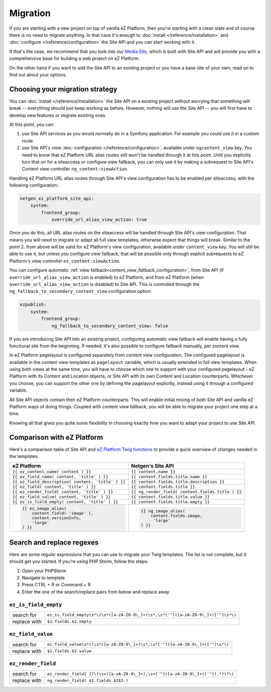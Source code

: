 Migration
=========

If you are starting with a new project on top of vanilla eZ Platform, then you're starting with a
clean slate and of course there is no need to migrate anything. In that case it's enough to :doc:`install </reference/installation>`
and :doc:`configure </reference/configuration>` the Site API and you can start working with it.

If that's the case, we recommend that you look into our `Media Site`_, which is built with Site API
and will provide you with a comprehensive base for building a web project on eZ Platform.

On the other hand if you want to add the Site API to an existing project or you have a base site of
your own, read on to find out about your options.

.. _Media site: https://github.com/netgen/media-site

Choosing your migration strategy
--------------------------------

You can :doc:`install </reference/installation>` the Site API on a existing project without worrying
that something will break -- everything should just keep working as before. However, nothing will
use the Site API -- you will first have to develop new features or migrate existing ones.

At this point, you can:

1. use Site API services as you would normally do in a Symfony application. For example you could
   use it in a custom route.

2. use Site API's view :doc:`configuration </reference/configuration>`, available under
   ``ngcontent_view`` key. You need to know that eZ Platform URL alias routes still won't be handled
   through it at this point. Until you explicitly turn that on for a siteaccess or configure view
   fallback, you can only use it by making a subrequest to Site API's Content view controller
   ``ng_content:viewAction``.

Handling eZ Platform URL alias routes through Site API's view configuration has to be enabled per
siteaccess, with the following configuration:

.. code-block:: yaml

    netgen_ez_platform_site_api:
        system:
            frontend_group:
                override_url_alias_view_action: true

Once you do this, all URL alias routes on the siteaccess will be handled through Site API's view
configuration. That means you will need to migrate or adapt all full view templates, otherwise
expect that things will break. Similar to the point 2. from above will be valid for eZ Platform's
view configuration, available under ``content_view`` key. You will still be able to use it, but
unless you configure view fallback, that will be possible only through explicit subrequests to eZ
Platform's view controller ``ez_content:viewAction``.

You can configure automatic :ref:`view fallback<content_view_fallback_configuration>`, from Site API
(if ``override_url_alias_view_action`` is enabled) to eZ Platform, and from eZ Platform (when
``override_url_alias_view_action`` is disabled) to Site API. This is controlled through the
``ng_fallback_to_secondary_content_view`` configuration option:

.. code-block:: yaml

    ezpublish:
        system:
            frontend_group:
                ng_fallback_to_secondary_content_view: false

If you are introducing Site API into an existing project, configuring automatic view fallback will
enable having a fully functional site from the beginning. If needed, it's also possible to configure
fallback manually, per content view.

In eZ Platform pagelayout is configured separately from content view configuration. The configured
pagelayout is available in the content view templates as ``pagelayout`` variable, which is usually
extended in full view templates. When using both views at the same time, you will have to choose
which one to support with your configured pagelayout - eZ Platform with its Content and Location
objects, or Site API with its own Content and Location counterparts. Whichever you choose, you can
support the other one by defining the pagelayout explicitly, instead using it through a configured
variable.

All Site API objects contain their eZ Platform counterparts. This will enable initial mixing of both
Site API and vanilla eZ Platform ways of doing things. Coupled with content view fallback, you will
be able to migrate your project one step at a time.

Knowing all that gives you quite some flexibility in choosing exactly how you want to adapt your
project to use Site API.

Comparison with eZ Platform
---------------------------

Here's a comparison table of Site API and `eZ Platform Twig functions`_ to provide a quick overview
of changes needed in the templates.

.. _eZ Platform Twig functions: https://doc.ezplatform.com/en/2.2/guide/twig_functions_reference/

+---------------------------------------------------------------------+-------------------------------------------------------------------------------+
| eZ Platform                                                         | Netgen's Site API                                                             |
+=====================================================================+===============================================================================+
| ``{{ ez_content_name( content ) }}``                                | ``{{ content.name }}``                                                        |
+---------------------------------------------------------------------+-------------------------------------------------------------------------------+
| ``{{ ez_field_name( content, 'title' ) }}``                         | ``{{ content.fields.title.name }}``                                           |
+---------------------------------------------------------------------+-------------------------------------------------------------------------------+
| ``{{ ez_field_description( content, 'title' ) }}``                  | ``{{ content.fields.title.description }}``                                    |
+---------------------------------------------------------------------+-------------------------------------------------------------------------------+
| ``{{ ez_field( content, 'title' ) }}``                              | ``{{ content.fields.title }}``                                                |
+---------------------------------------------------------------------+-------------------------------------------------------------------------------+
| ``{{ ez_render_field( content, 'title' ) }}``                       | ``{{ ng_render_field( content.fields.title ) }}``                             |
+---------------------------------------------------------------------+-------------------------------------------------------------------------------+
| ``{{ ez_field_value( content, 'title' ) }}``                        | ``{{ content.fields.title.value }}``                                          |
+---------------------------------------------------------------------+-------------------------------------------------------------------------------+
| ``{{ ez_is_field_empty( content, 'title' ) }}``                     | ``{{ content.fields.title.empty }}``                                          |
+---------------------------------------------------------------------+-------------------------------------------------------------------------------+
| .. code::                                                           | .. code::                                                                     |
|                                                                     |                                                                               |
|     {{ ez_image_alias(                                              |      {{ ng_image_alias(                                                       |
|         content.field( 'image' ),                                   |          content.fields.image,                                                |
|         content.versionInfo,                                        |           'large'                                                             |
|         'large'                                                     |      ) }}                                                                     |
|     ) }}                                                            |                                                                               |
+---------------------------------------------------------------------+-------------------------------------------------------------------------------+

Search and replace regexes
--------------------------

Here are some regular expressions that you can use to migrate your Twig templates. The list is not
complete, but it should get you started. If you're using PHP Storm, follow the steps:

1. Open your PHPStorm
2. Navigate to template
3. Press CTRL + R or Command + R
4. Enter the one of the search/replace pairs from below and replace away

``ez_is_field_empty``
~~~~~~~~~~~~~~~~~~~~~

+--------------+-----------------------------------------------------------------------------------+
| search for   | ``ez_is_field_empty\s*\(\s*([a-zA-Z0-9\_]+)\s*,\s*['"]([a-zA-Z0-9\_]+)['"]\s*\)`` |
+--------------+-----------------------------------------------------------------------------------+
| replace with | ``$1.fields.$2.empty``                                                            |
+--------------+-----------------------------------------------------------------------------------+

``ez_field_value``
~~~~~~~~~~~~~~~~~~

+--------------+--------------------------------------------------------------------------------+
| search for   | ``ez_field_value\s*\(\s*([a-zA-Z0-9\_]+)\s*,\s*['"]([a-zA-Z0-9\_]+)['"]\s*\)`` |
+--------------+--------------------------------------------------------------------------------+
| replace with | ``$1.fields.$2.value``                                                         |
+--------------+--------------------------------------------------------------------------------+

``ez_render_field``
~~~~~~~~~~~~~~~~~~~

+--------------+----------------------------------------------------------------------------------+
| search for   | ``ez_render_field[ ]?\(\s+([a-zA-Z0-9\_]+),\s+['"]([a-zA-Z0-9\_]+)['"](.*?)?\)`` |
+--------------+----------------------------------------------------------------------------------+
| replace with | ``ng_render_field( $1.fields.$2$3 )``                                            |
+--------------+----------------------------------------------------------------------------------+
